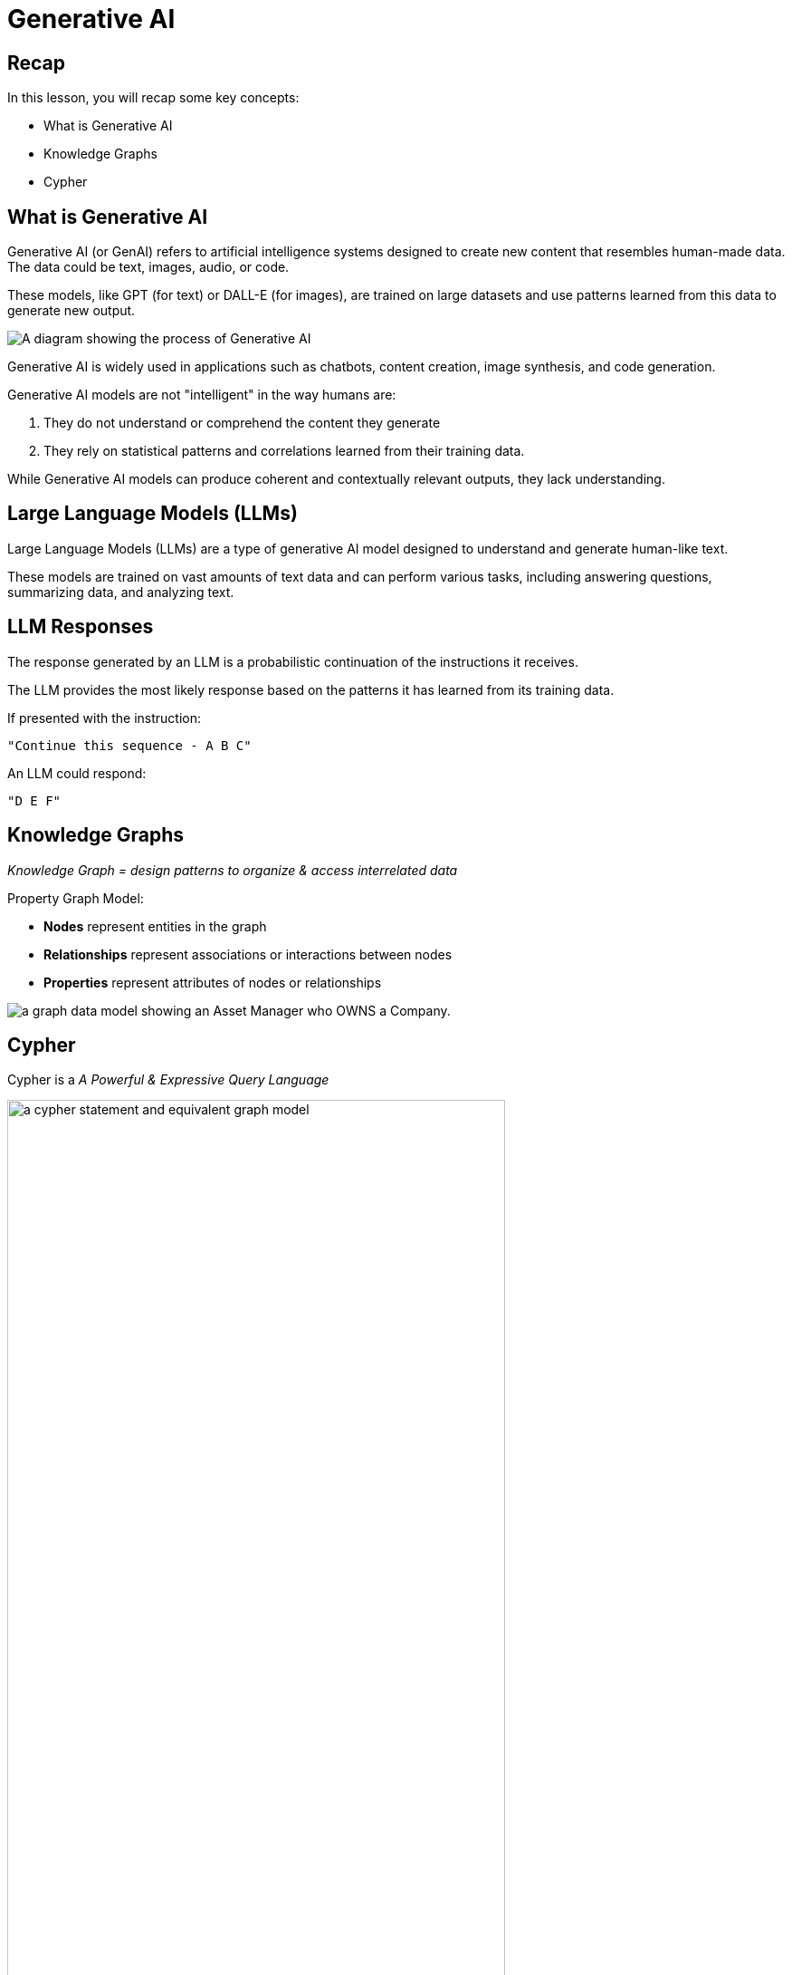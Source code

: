 = Generative AI
:type: lesson
:order: 1
:slides: true

[.slide.discrete]
== Recap

In this lesson, you will recap some key concepts:

* What is Generative AI
* Knowledge Graphs
* Cypher

// added by martin

[.slide]
== What is Generative AI

Generative AI (or GenAI) refers to artificial intelligence systems designed to create new content that resembles human-made data. The data could be text, images, audio, or code. 

[.transcript-only]
====
These models, like GPT (for text) or DALL-E (for images), are trained on large datasets and use patterns learned from this data to generate new output. 
====

image::images/genai-model-process.svg[A diagram showing the process of Generative AI, where a model is trained on a large dataset, learns patterns, and generates new content based on those patterns.]

[.transcript-only]
====
Generative AI is widely used in applications such as chatbots, content creation, image synthesis, and code generation.

Generative AI models are not "intelligent" in the way humans are:

. They do not understand or comprehend the content they generate
. They rely on statistical patterns and correlations learned from their training data. 

While Generative AI models can produce coherent and contextually relevant outputs, they lack understanding.
====

[.slide]
== Large Language Models (LLMs)

Large Language Models (LLMs) are a type of generative AI model designed to understand and generate human-like text.

These models are trained on vast amounts of text data and can perform various tasks, including answering questions, summarizing data, and analyzing text.

[.slide.discrete]
== LLM Responses

The response generated by an LLM is a probabilistic continuation of the instructions it receives. 

The LLM provides the most likely response based on the patterns it has learned from its training data.

If presented with the instruction: 
    
    "Continue this sequence - A B C"
    
An LLM could respond: 
    
    "D E F"

[.slide.col-2]
== Knowledge Graphs

[.col]
====
_Knowledge Graph = design patterns to organize & access interrelated data_

Property Graph Model:

* *Nodes* represent entities in the graph
* *Relationships* represent associations or interactions between nodes
* *Properties* represent attributes of nodes or relationships
====

[.col]
image::images/manager-company-data-model.svg[a graph data model showing an Asset Manager who OWNS a Company.]

[.slide]
== Cypher

Cypher is a _A Powerful & Expressive Query Language_

image::images/cypher.svg[a cypher statement and equivalent graph model, width=80%]

read::Continue[]

[.summary]
== Summary

In this lesson, you ...

In the next lesson, you will ...
